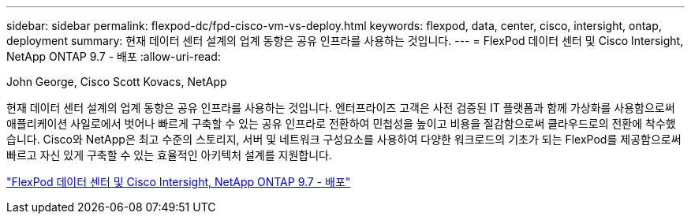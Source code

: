 ---
sidebar: sidebar 
permalink: flexpod-dc/fpd-cisco-vm-vs-deploy.html 
keywords: flexpod, data, center, cisco, intersight, ontap, deployment 
summary: 현재 데이터 센터 설계의 업계 동향은 공유 인프라를 사용하는 것입니다. 
---
= FlexPod 데이터 센터 및 Cisco Intersight, NetApp ONTAP 9.7 - 배포
:allow-uri-read: 


John George, Cisco Scott Kovacs, NetApp

[role="lead"]
현재 데이터 센터 설계의 업계 동향은 공유 인프라를 사용하는 것입니다. 엔터프라이즈 고객은 사전 검증된 IT 플랫폼과 함께 가상화를 사용함으로써 애플리케이션 사일로에서 벗어나 빠르게 구축할 수 있는 공유 인프라로 전환하여 민첩성을 높이고 비용을 절감함으로써 클라우드로의 전환에 착수했습니다. Cisco와 NetApp은 최고 수준의 스토리지, 서버 및 네트워크 구성요소를 사용하여 다양한 워크로드의 기초가 되는 FlexPod를 제공함으로써 빠르고 자신 있게 구축할 수 있는 효율적인 아키텍처 설계를 지원합니다.

link:https://www.cisco.com/c/en/us/td/docs/unified_computing/ucs/UCS_CVDs/fp_dc_ontap_97_ucs_4_vmw_vs_67_U3.html["FlexPod 데이터 센터 및 Cisco Intersight, NetApp ONTAP 9.7 - 배포"^]
